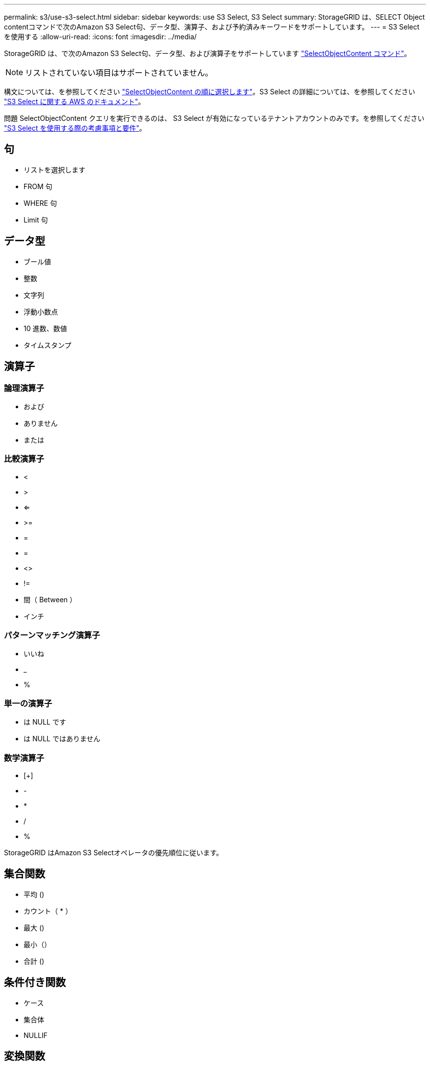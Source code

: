 ---
permalink: s3/use-s3-select.html 
sidebar: sidebar 
keywords: use S3 Select, S3 Select 
summary: StorageGRID は、SELECT Object contentコマンドで次のAmazon S3 Select句、データ型、演算子、および予約済みキーワードをサポートしています。 
---
= S3 Select を使用する
:allow-uri-read: 
:icons: font
:imagesdir: ../media/


[role="lead"]
StorageGRID は、で次のAmazon S3 Select句、データ型、および演算子をサポートしています link:select-object-content.html["SelectObjectContent コマンド"]。


NOTE: リストされていない項目はサポートされていません。

構文については、を参照してください link:select-object-content.html["SelectObjectContent の順に選択します"]。S3 Select の詳細については、を参照してください https://docs.aws.amazon.com/AmazonS3/latest/userguide/selecting-content-from-objects.html["S3 Select に関する AWS のドキュメント"^]。

問題 SelectObjectContent クエリを実行できるのは、 S3 Select が有効になっているテナントアカウントのみです。を参照してください link:../admin/manage-s3-select-for-tenant-accounts.html["S3 Select を使用する際の考慮事項と要件"]。



== 句

* リストを選択します
* FROM 句
* WHERE 句
* Limit 句




== データ型

* ブール値
* 整数
* 文字列
* 浮動小数点
* 10 進数、数値
* タイムスタンプ




== 演算子



=== 論理演算子

* および
* ありません
* または




=== 比較演算子

* <
* >
* <=
* >=
* =
* =
* <>
* !=
* 間（ Between ）
* インチ




=== パターンマッチング演算子

* いいね
* _
* %




=== 単一の演算子

* は NULL です
* は NULL ではありません




=== 数学演算子

* [+]
* -
* *
* /
* %


StorageGRID はAmazon S3 Selectオペレータの優先順位に従います。



== 集合関数

* 平均 ()
* カウント（ * ）
* 最大 ()
* 最小（）
* 合計 ()




== 条件付き関数

* ケース
* 集合体
* NULLIF




== 変換関数

* CAST （サポートされているデータタイプ用）




== 日付関数

* date_add
* DATE_DIFF
* 抽出（ Extract ）
* 文字列まで（ _STRING ）
* 終了タイムスタンプ
* UTCNOW




== 文字列関数

* char_length 、 character_length
* 低い
* サブストリング
* トリム（ Trim ）
* 上限

